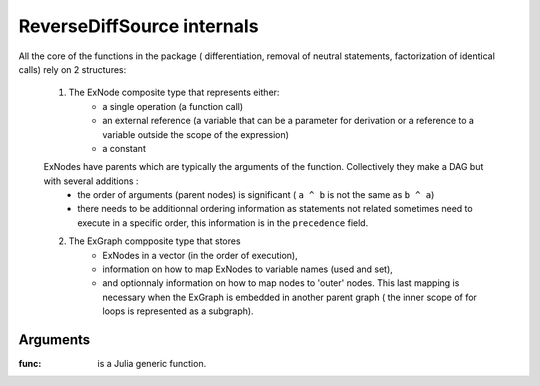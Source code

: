 ReverseDiffSource internals
***************************

All the core of the functions in the package ( differentiation, removal of neutral statements, factorization of identical calls) rely on 2 structures:
	
	1. The ExNode composite type that represents either:
		- a single operation (a function call)
		- an external reference (a variable that can be a parameter for derivation or a reference to a variable outside the scope of the expression)
		- a constant
	ExNodes have parents which are typically the arguments of the function. Collectively they make a DAG but with several additions : 
		- the order of arguments (parent nodes) is significant ( ``a ^ b`` is not the same as ``b ^ a``)
		- there needs to be additionnal ordering information as statements not related sometimes need to execute in a specific order, this information is in the ``precedence`` field.
	2. The ExGraph compposite type that stores
		- ExNodes in a vector (in the order of execution), 
		- information on how to map ExNodes to variable names (used and set), 
		- and optionnaly information on how to map nodes to 'outer' nodes. This last mapping is necessary when the ExGraph is embedded in another parent graph ( the inner scope of for loops is represented as a subgraph). 


Arguments
^^^^^^^^^

:func: is a Julia generic function.



